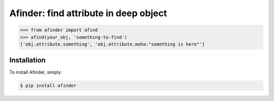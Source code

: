 Afinder: find attribute in deep object
========================================

.. code-block:: python

    >>> from afinder import afind
    >>> afind(your_obj, 'something-to-find')
    ['obj.attribute.something', 'obj.attribute.moha:"something is here"']


Installation
------------

To install Afinder, simply:

.. code-block:: bash

    $ pip install afinder
